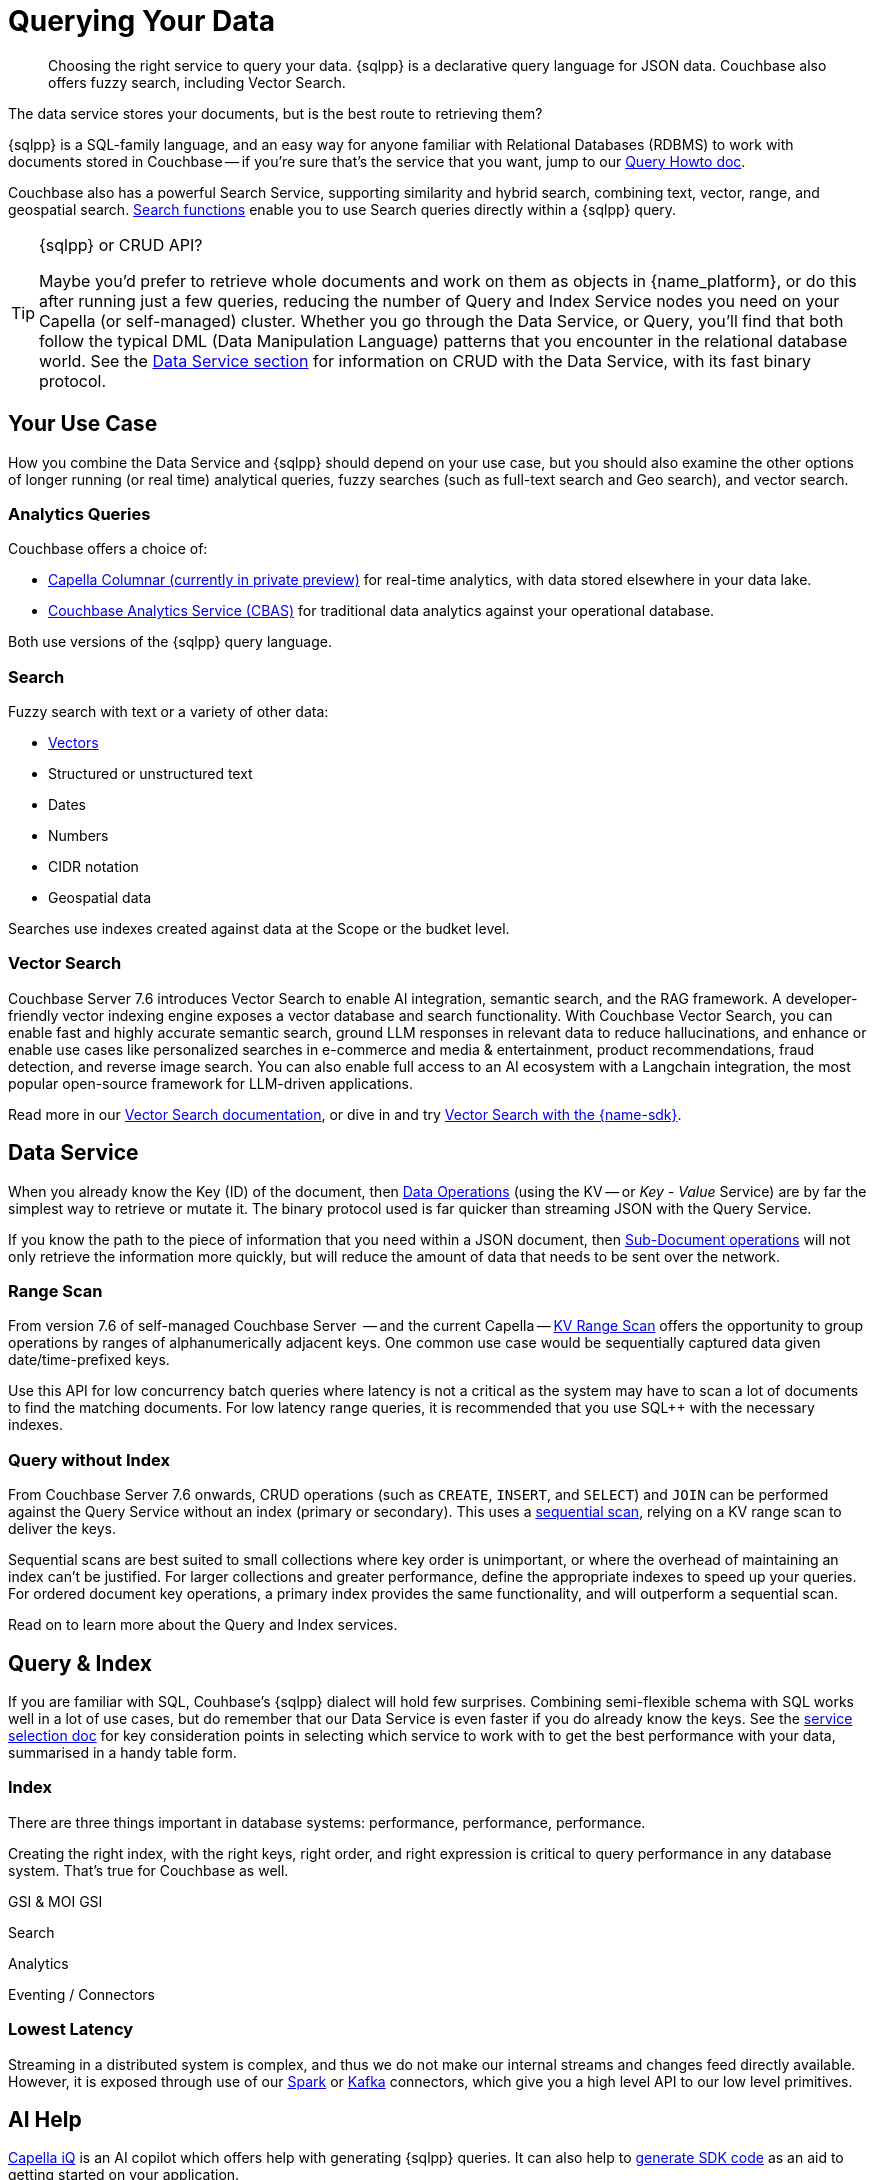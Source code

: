 = Querying Your Data 
:page-toclevels: 2
:page-aliases: data-services.adoc,choosing-the-right-service.adoc,http-services.adoc
:description: Choosing the right service to query your data.


// Note to editors
// 
// This page pulls in content from -sdk-common-
// and code samples from -example-dir-
// 
// It can be seen built at wwww.

[abstract]
{description}
{sqlpp} is a declarative query language for JSON data.
Couchbase also offers fuzzy search, including Vector Search.


// remember - inventory scope ;)

The data service stores your documents, but is the best route to retrieving them?

{sqlpp} is a SQL-family language, and an easy way for anyone familiar with Relational Databases (RDBMS) to work with documents stored in Couchbase --
if you're sure that's the service that you want, jump to our xref:howtos:sqlpp-queries-with-sdk.adoc[Query Howto doc].


Couchbase also has a powerful Search Service, supporting similarity and hybrid search, combining text, vector, range, and geospatial search.
xref:{version-server}@server:n1ql:n1ql-language-reference/searchfun.adoc[Search functions] enable you to use Search queries directly within a {sqlpp} query.





.{sqlpp} or CRUD API?
[TIP]
====
Maybe you'd prefer to retrieve whole documents and work on them as objects in {name_platform}, or do this after running just a few queries, reducing the number of Query and Index Service nodes you need on your Capella (or self-managed) cluster.
Whether you go through the Data Service, or Query, you'll find that both follow the typical DML (Data Manipulation Language) patterns that you encounter in the relational database world.
See the xref:data-durability-acid-transactions.adoc[Data Service section] for information on CRUD with the Data Service, with its fast binary protocol.
====

== Your Use Case

How you combine the Data Service and {sqlpp} should depend on your use case, but you should also examine the other options of longer running (or real time) analytical queries, fuzzy searches (such as full-text search and Geo search), and vector search.


=== Analytics Queries


Couchbase offers a choice of:

* https://info.couchbase.com/CapellaColumnar_Private_Preview_SignUp_LP.html[Capella Columnar (currently in private preview)] for real-time analytics, with data stored elsewhere in your data lake.
* xref:howtos:analytics-using-sdk.adoc[Couchbase Analytics Service (CBAS)] for traditional data analytics against your operational database.

Both use versions of the {sqlpp} query language.


=== Search 

Fuzzy search with text or a variety of other data:

* <<vector-search,Vectors>> 
* Structured or unstructured text
* Dates
* Numbers
* CIDR notation
* Geospatial data 

Searches use indexes created against data at the Scope or the budket level.


=== Vector Search

Couchbase Server 7.6 introduces Vector Search to enable AI integration, semantic search, and the RAG framework.
A developer-friendly vector indexing engine exposes a vector database and search functionality.
With Couchbase Vector Search, you can enable fast and highly accurate semantic search, ground LLM responses in relevant data to reduce hallucinations, and enhance or enable use cases like personalized searches in e-commerce and media & entertainment, product recommendations, fraud detection, and reverse image search.
You can also enable full access to an AI ecosystem with a Langchain integration, the most popular open-source framework for LLM-driven applications.

// From 7.6.2, you can 

Read more in our xref:{version-server}@server:vector-search:vector-search.adoc[Vector Search documentation],
or dive in and try xref:howtos:vector-searching-with-sdk.adoc[Vector Search with the {name-sdk}].



////
You may want to do many multi-object operations:

* To process order checkout
* For analyzing customer growth
* Merging customer lists;
* Or simply for loading new inventory data

Most tasks can be accomplished with more than one service.
You may choose, simply because you have RDBMS expertise, to use SQL++ and the Couchbase Query Service.
Conversely, your team may prefer to retrieve whole documents, and manipulate them using their preferred high-level SDK language.
In all cases, it is useful to be aware of the choice you are making, so that you can revisit later, if you need to optimise for performance improvements somewhere in the application.



• Process Order Checkout.
• Search stores data for the shoe customer is looking for.
• How many new customers did we get last month?
• Generate the outstanding list of shipments due for today.
• Retrieve the customer order using case insensitive customer name.
• Load the new inventory data.
• Merge customer lists.
30
For doing each of these tasks, you need to search your database efficiently. Do the select-joingroup-project-aggregate-order processing of the data to produce a report. Similarly, y
////

// schema validation - Ottoman?
// schema inference - INFER command, and view in query workbench


== Data Service


////
Best practice, if one know keys  and not doing aggregates, joins, order by , any further processing, small set of keys  then use direct KV access
////


When you already know the Key (ID) of the document, then xref:howtos:kv-operations.adoc[Data Operations] (using the KV -- or _Key - Value_ Service) are by far the simplest way to retrieve or mutate it. 
The binary protocol used is far quicker than streaming JSON with the Query Service.

If you know the path to the piece of information that you need within a JSON document, then xref:howtos:subdocument-operations.adoc[Sub-Document operations] will not only retrieve the information more quickly, but will reduce the amount of data that needs to be sent over the network.


=== Range Scan

From version 7.6 of self-managed Couchbase Server
 -- and the current Capella --
xref:howtos:kv-operations.adoc#kv-range-scan[KV Range Scan] offers the opportunity to group operations by ranges of alphanumerically adjacent keys.
One common use case would be sequentially captured data given date/time-prefixed keys.

// careful wording
Use this API for low concurrency batch queries where latency is not a critical as the system may have to scan a lot of documents to find the matching documents.
For low latency range queries, it is recommended that you use SQL++ with the necessary indexes.

=== Query without Index

From Couchbase Server 7.6 onwards,
CRUD operations (such as `CREATE`, `INSERT`, and `SELECT`) and `JOIN` can be performed against the Query Service without an index (primary or secondary).
This uses a xref:server:learn:services-and-indexes:indexes/query-without-index.adoc#sequential-scans[sequential scan], relying on a KV range scan to deliver the keys.

Sequential scans are best suited to small collections where key order is unimportant, or where the overhead of maintaining an index can’t be justified.
For larger collections and greater performance, define the appropriate indexes to speed up your queries.
For ordered document key operations, a primary index provides the same functionality, and will outperform a sequential scan.

Read on to learn more about the Query and Index services.


== Query & Index

// e N1QL (Non-First Normal Form Query Language)
// and link book?

If you are familiar with SQL, Couhbase's {sqlpp} dialect will hold few surprises.
Combining semi-flexible schema with SQL works well in a lot of use cases, but do remember that our Data Service is even faster if you do already know the keys.
See the xref:ref:which-data-service.adoc[service selection doc] for key consideration points in selecting which service to work with to get the best performance with your data, summarised in a handy table form.


=== Index

====
There are three things important in database systems: performance, performance, performance.
====

Creating the right index, with the right keys, right order, and right expression is critical to query performance in any database system.
That’s true for Couchbase as well.




GSI & MOI GSI
// B-Tree index - Still ForestDB on CE??




// p79+ of N1QL book
////
e the various indices you can create.
●	Primary Index
●	Named primary index
●	Secondary index
●	Composite Secondary Index
●	Functional index
●	Array Index
●	ALL array
●	ALL DISTINCT array
●	Partial Index
●	Adaptive Index
●	Duplicate Indices
●	Covering Index
////



// support hash joins on query & analytics), optimized for better pagination, CBO...
// normalisation
// foreign keys




// "Before CB 7.1 if a Index+QUERY node gets failed due to any infra issue, then it will not automatic failover."




// query context?
// https://docs.couchbase.com/server/current/n1ql/n1ql-intro/queriesandresults.html#keyspace-reference


Search


// query context? / search index changes


Analytics




Eventing / Connectors
////
Are the same in-built functions Eventing exposes available in UDFs (log, N1qlQuery, etc.)?
No, Javascript UDFs do not come with the full language (timers, bucket ops, N1qlQuery, AnalyticsQuery, cURL, log etc) as Eventing does.
In JS-UDFs is vanilla Javascript + Full Query language support (including transactions which by the way is not supported in Eventing).
////



// An honourable mention of Map/Reduce Views




=== Lowest Latency

Streaming in a distributed system is complex, and thus we do not make our internal streams and changes feed directly available.
However, it is exposed through use of our xref:spark-connector::index.adoc[Spark] or xref:kafka-connector::index.adoc[Kafka] connectors, which give you a high level API to our low level primitives.



== AI Help

xref:cloud:get-started:capella-iq/get-started-with-iq.adoc[Capella iQ] is an AI copilot which offers help with generating {sqlpp} queries.
It can also help to xref:cloud:get-started:capella-iq/get-started-with-iq.adoc#generate-sdk-code-preview[generate SDK code] as an aid to getting started on your application.







////

= Service Selection
:page-topic-type: landing-page
:page-aliases: choosing-the-right-service.adoc,http-services.adoc
// ,data-services.adoc

[abstract]
Data in the Couchbase Data Platform can be accessed through Key Value (KV) Operations (including the Sub-Document API), the Analytics Service, the Query Service, Full Text Search, or even MapReduce Views:
how do you pick the right service for your application?

Couchbase Data Platform features several services to enable efficient information retrieval at a speed and scale to suit every use case.
Although each service uses a different API, exposed on a different port, and often addressing different protocols,
the Couchbase SDKs abstract away many of the differences -- offering consistency across different language SDKs where it is reasonable to do so.

You can follow the links below for more information on the services with the Couchbase SDKs, or read on to see which use case matches which service.

.Couchbase Data Services
* xref:howtos:kv-operations.adoc[KV Operations]
* xref:howtos:subdocument-operations.adoc[Sub-Document API]
* xref:concept-docs:analytics-for-sdk-users.adoc[Couchbase Analytics Service (CBAS)]
* xref:concept-docs:n1ql-query.adoc[Query Service]
* xref:concept-docs:full-text-search-overview.adoc[Full Text Search]
* xref:concept-docs:understanding-views.adoc[MapReduce Views]
* xref:7.1@server:connectors:intro.adoc[Connectors]


== Use Cases
It’s an understandable temptation to reach for the familiar, and Couchbase’s SQL-like {sqlpp} (formerly N1QL) makes the Query service an easy starting point for many, but it’s important to take time to match your use case to the best tool for the job.

=== Known documents
When you already know the _Key_ (ID) of the document, then _KV Operations_ is by far the simplest way to retrieve or mutate it.
The binary protocol used is far quicker than streaming JSON.

If you know the path to the piece of information that you need within a JSON document, then _Sub-Document_ operations will not only retrieve the information more quickly, but will reduce the amount of data that needs to be sent over the network.


=== Long Running Queries & Big Data

xref:7.1@server:learn:services-and-indexes/services/analytics-service.adoc[Couchbase Analytics Service (CBAS)] performs well on huge datasets, with complex aggregations, and uses {sqlpp} for Analytics, which gives a similar query experience to {sqlpp} for Query.
CBAS supports workloads involving only SELECT (not INSERT or UPDATE), and uses local secondary indexes.
Scalable performance comes from multi-node partitioned-parallel join, sort, aggregate, and grouped aggregate operators, and multiple storage devices (vbuckets over several nodes).

Use the Analytics Service when you don’t know every aspect of the query in advance -- 
for example, if the data access patterns change frequently, or you want to avoid creating an index for each data access pattern,
or you want to run ad hoc queries for data exploration or visualization.


=== Mutations

Use KV Operations - for better performance.
Where your mutations are on just a path within the document, use the Sub-Document API.

For the “update from a WHERE clause” with our Query Service,
in which case you don’t know which documents would be altered,
read the section on CAS and Concurrent Document Mutation to be aware of all of the implications.


=== Array Mutation

Sub-Doc allows appending, prepending, and inserting into arrays.
For more sophisticated array operations, use {sqlpp}'s `USEKEY`.


=== Aggregation / Reduce

MapReduce Views uses distributed Map-Reduce for very fast aggregation operations (fast, because the indexes are pre-computed results) --
ideal for pre-grouped aggregations, such as grouping temporal data sets (by day, by month, etc.).
Views’ spatial support allows for fast searching over extensive geo-spatial data in Couchbase Data Platform 5.x -- however, Spatial Views are no longer supported in Couchbase Server 6.x, and so are not found in SDK 3.x.
Continuing improvements to our Query Service makes the latter usually a better choice,
particularly as Views does not scale as well as the other services, lacking a global Index node.

For queries over a larger number of documents, CBAS would be the best tool here,
otherwise, for high throughput, simple queries, pick our Query Service.


=== Fuzzy searches

Use the Full Text Search (FTS) service when you want to take advantage of natural-language querying.
For phrase matching, over free-form text, or matching over word stems, FTS is a powerful solution.

There are more concepts to learn, as FTS offers a very flexible service.
In particular, care should be taken over building indexes, to stop them becoming unnecessarily large -- see our xref:7.1@server:fts:full-text-intro.adoc[FTS documentation].
Once again, the SDK abstracts away much of the complexity from deeply nested queries, and the interface is similar to our Query Service.

From Couchbase Server 6.5, xref:7.1@server:n1ql:n1ql-language-reference/searchfun.adoc[Search Functions] allow the use of FTS _within_ {sqlpp} queries.


=== Querying

For operational queries -- such as the front-end queries behind every page display or navigation -- the Query Service is a natural fit.

The Query Service using {sqlpp} - SQL for JSON - is ideal for retrieving multiple documents that match specific queries.
Data can be joined together, and Global Secondary Indexes can be used to speed up searches.
It’s a powerful and flexible way of querying, retrieving, and updating data, using a familiar language, but if you know the document’s key, then regular KV (or Sub-Doc) operations will always be faster.



// not used before:
=== Repeating Expensive Searches
Whether Query, Views, or FTS, expensive search results can easily be cached with (some?) SDKs.
This is something we have link:https://blog.couchbase.com/caching-queries-couchbase-high-performance/[featured on our blog in the past].

We could do with a new DA blog post to point to here, perhaps?
(existing one is several years old)

Could take something from Caching use tutorial?
https://docs.couchbase.com/tutorials/session-storage/java.html

////


== Further Reading

* Index Advisor for recommendations to generate the best index(es) for your queries.

